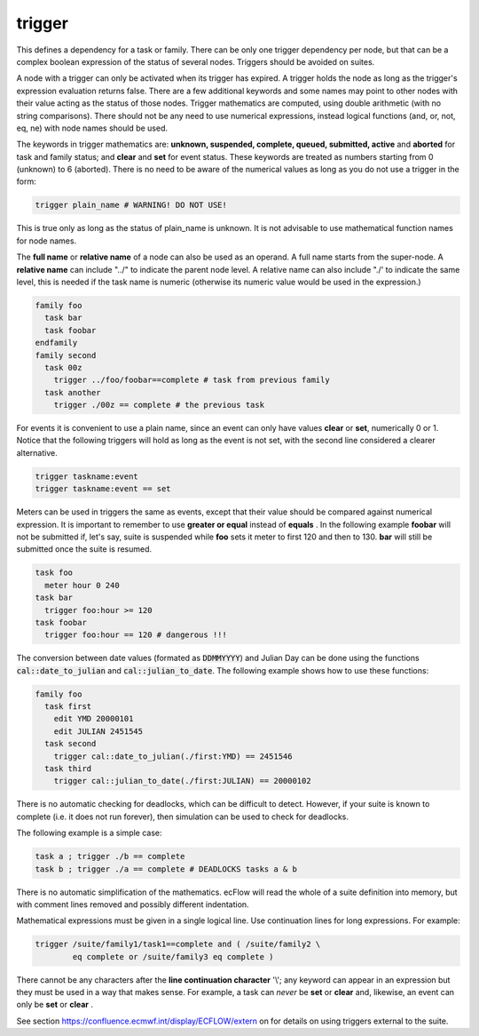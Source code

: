 .. _text_based_def_trigger:

trigger
///////

This defines a dependency for a task or family. There can be only one
trigger dependency per node, but that can be a complex boolean
expression of the status of several nodes. Triggers should be avoided on
suites.

A node with a trigger can only be activated when its trigger has
expired. A trigger holds the node as long as the trigger's expression
evaluation returns false. There are a few additional keywords and some
names may point to other nodes with their value acting as the status of
those nodes. Trigger mathematics are computed, using double arithmetic
(with no string comparisons). There should not be any need to use
numerical expressions, instead logical functions (and, or, not, eq, ne)
with node names should be used.

The keywords in trigger mathematics are: **unknown, suspended,        
complete, queued, submitted, active** and **aborted** for task and    
family status; and **clear** and **set** for event status. These keywords are treated as numbers   
starting from 0 (unknown) to 6 (aborted). There is no need to be      
aware of the numerical values as long as you do not use a trigger in the form:               

.. code-block:: shell

  trigger plain_name # WARNING! DO NOT USE!                             
                                                                      
This is true only as long as the status of plain_name is unknown. It  
is not advisable to use mathematical function names for node names.   
                                                                      
The **full name** or **relative name** of a node can also be used as  
an operand. A full name starts from the super-node. A **relative      
name** can include "../" to indicate the parent node level. A relative name can also include "./' 
to indicate the same level, this is needed if the task name is        
numeric (otherwise its numeric value would be used in the expression.)                       

.. code-block:: shell

  family foo
    task bar
    task foobar
  endfamily
  family second
    task 00z
      trigger ../foo/foobar==complete # task from previous family
    task another
      trigger ./00z == complete # the previous task 

For events it is convenient to use a plain name, since an event can only have values **clear** or **set**, numerically 0 or 1.
Notice that the following triggers will hold as long as the event is not set, with the second line considered a clearer alternative.

.. code-block:: shell

  trigger taskname:event
  trigger taskname:event == set

Meters can be used in triggers the same as events, except that their  
value should be compared against numerical expression. It is          
important to remember to use **greater or equal** instead of **equals** . In the following  
example **foobar** will not be submitted if, let's say, suite is      
suspended while **foo** sets it meter to first 120 and then to 130. **bar** will still be submitted once the suite is resumed.                                                     

.. code-block:: shell

  task foo
    meter hour 0 240
  task bar
    trigger foo:hour >= 120
  task foobar
    trigger foo:hour == 120 # dangerous !!!

The conversion between date values (formated as :code:`DDMMYYYY`) and Julian Day can be done using
the functions :code:`cal::date_to_julian` and :code:`cal::julian_to_date`. The following example shows how to use these functions:

.. code-block:: shell

  family foo
    task first
      edit YMD 20000101
      edit JULIAN 2451545
    task second
      trigger cal::date_to_julian(./first:YMD) == 2451546
    task third
      trigger cal::julian_to_date(./first:JULIAN) == 20000102

There is no automatic checking for deadlocks, which can be difficult to detect. However, if your suite is known to complete
(i.e. it does not run forever), then simulation can be used to check for deadlocks.

The following example is a simple case:

.. code-block:: shell

  task a ; trigger ./b == complete
  task b ; trigger ./a == complete # DEADLOCKS tasks a & b 

There is no automatic simplification of the mathematics. ecFlow will
read the whole of a suite definition into memory, but with comment lines
removed and possibly different indentation.

Mathematical expressions must be given in a single logical line. Use
continuation lines for long expressions. For example:

.. code-block:: shell

  trigger /suite/family1/task1==complete and ( /suite/family2 \
          eq complete or /suite/family3 eq complete )

There cannot be any characters after the **line continuation character**
\'\\'; any keyword can appear in an expression but they must be used in a
way that makes sense. For example, a task can *never* be **set** or **clear** and,
likewise, an event can only be **set** or **clear** .

See section https://confluence.ecmwf.int/display/ECFLOW/extern  on for details on using triggers external to the suite.
